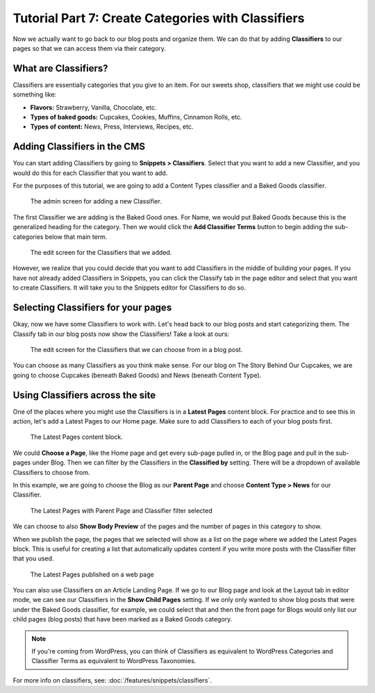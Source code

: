 Tutorial Part 7: Create Categories with Classifiers
===================================================

Now we actually want to go back to our blog posts and organize them. We can do
that by adding **Classifiers** to our pages so that we can access them via their
category.

What are Classifiers?
---------------------

Classifiers are essentially categories that you give to an item. For our sweets shop,
classifiers that we might use could be something like:

* **Flavors:** Strawberry, Vanilla, Chocolate, etc.

* **Types of baked goods:** Cupcakes, Cookies, Muffins, Cinnamon Rolls, etc.

* **Types of content:** News, Press, Interviews, Recipes, etc.

Adding Classifiers in the CMS
-----------------------------

You can start adding Classifiers by going to **Snippets > Classifiers**. Select that you want to add a new
Classifier, and you would do this for each Classifier that you want to add.

For the purposes of this tutorial, we are going to add a Content Types classifier and a Baked Goods
classifier.

.. figure:: img/tutorial_new_classifier.png
    :alt: Screen for adding a new Classifier.

    The admin screen for adding a new Classifier.

The first Classifier we are adding is the Baked Good ones. For Name, we would put Baked Goods because this is the
generalized heading for the category. Then we would click the **Add Classifier Terms** button to begin adding the
sub-categories below that main term.

.. figure:: img/tutorial_edit_classifiers.png
    :alt: The Classifiers that we added.

    The edit screen for the Classifiers that we added.

However, we realize that you could decide that you want to add Classifiers in the middle of building your pages.
If you have not already added Classifiers in Snippets, you can click the Classify tab in the page editor and
select that you want to create Classifiers. It will take you to the Snippets editor for Classifiers to do so.

Selecting Classifiers for your pages
------------------------------------

Okay, now we have some Classifiers to work with. Let's head back to our blog posts and start categorizing them.
The Classify tab in our blog posts now show the Classifiers! Take a look at ours:

.. figure:: img/tutorial_blog_classifiers1.png
    :alt: The Classifiers are visible in blog pages now.

    The edit screen for the Classifiers that we can choose from in a blog post.

You can choose as many Classifiers as you think make sense. For our blog on The Story Behind Our Cupcakes, we
are going to choose Cupcakes (beneath Baked Goods) and News (beneath Content Type).

Using Classifiers across the site
---------------------------------

One of the places where you might use the Classifiers is in a **Latest Pages** content block. For practice and
to see this in action, let's add a Latest Pages to our Home page. Make sure to add Classifiers to each of your
blog posts first.

.. figure:: img/tutorial_latest_pages_blank.png
    :alt: The Latest Pages content block.

    The Latest Pages content block.

We could **Choose a Page**, like the Home page and get every sub-page pulled in, or the Blog page and pull in the
sub-pages under Blog. Then we can filter by the Classifiers in the **Classified by** setting. There will be a dropdown
of available Classifiers to choose from.

In this example, we are going to choose the Blog as our **Parent Page** and choose **Content Type > News** for our Classifier.

.. figure:: img/tutorial_example_classified_by.png
    :alt: Latest Pages with Parent Page and Classifier filter selected

    The Latest Pages with Parent Page and Classifier filter selected

We can choose to also **Show Body Preview** of the pages and the number of pages in this category to show.

When we publish the page, the pages that we selected will show as a list on the page where we added the Latest
Pages block. This is useful for creating a list that automatically updates content if you write more posts with
the Classifier filter that you used.

.. figure:: img/tutorial_basic_pagelist_published.png
    :alt: Latest Pages that are published on a web page

    The Latest Pages published on a web page

You can also use Classifiers on an Article Landing Page. If we go to our Blog page and look at the Layout tab in
editor mode, we can see our Classifiers in the **Show Child Pages** setting. If we only only wanted to show blog
posts that were under the Baked Goods classifier, for example, we could select that and then the front page for
Blogs would only list our child pages (blog posts) that have been marked as a Baked Goods category.

.. note::
    If you're coming from WordPress, you can think of Classifiers as equivalent to WordPress Categories
    and Classifier Terms as equivalent to WordPress Taxonomies.


For more info on classifiers, see: :doc:`/features/snippets/classifiers`.
